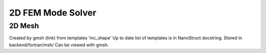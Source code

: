 2D FEM Mode Solver
====================

2D Mesh
--------

Created by gmsh (link) from templates 'inc_shape'
Up to date list of templates is in NanoStruct docstring. 
Stored in backend/fortran/msh/
Can be viewed with gmsh.